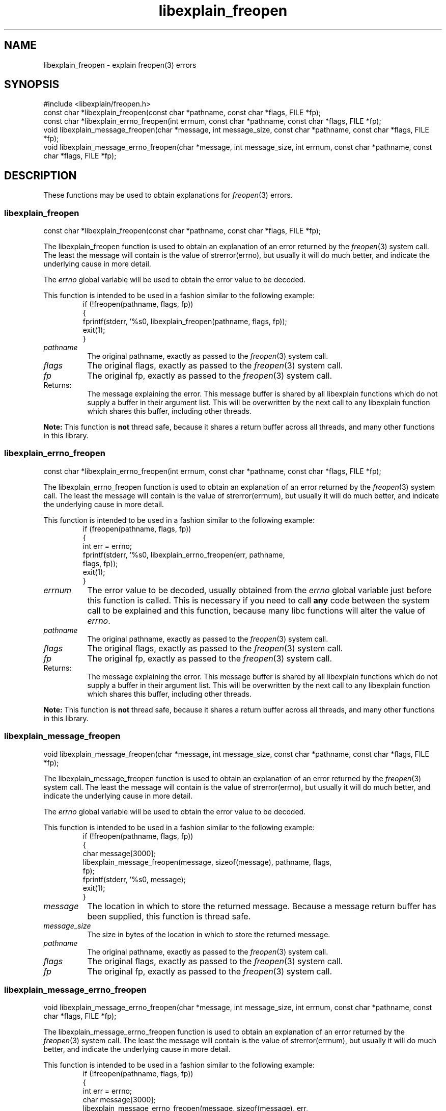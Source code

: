 .\"
.\" libexplain - Explain errno values returned by libc functions
.\" Copyright (C) 2008 Peter Miller
.\" Written by Peter Miller <millerp@canb.auug.org.au>
.\"
.\" This program is free software; you can redistribute it and/or modify
.\" it under the terms of the GNU General Public License as published by
.\" the Free Software Foundation; either version 3 of the License, or
.\" (at your option) any later version.
.\"
.\" This program is distributed in the hope that it will be useful,
.\" but WITHOUT ANY WARRANTY; without even the implied warranty of
.\" MERCHANTABILITY or FITNESS FOR A PARTICULAR PURPOSE.  See the GNU
.\" General Public License for more details.
.\"
.\" You should have received a copy of the GNU General Public License
.\" along with this program. If not, see <http://www.gnu.org/licenses/>.
.\"
.ds n) libexplain_freopen
.TH libexplain_freopen 3
.SH NAME
libexplain_freopen \- explain freopen(3) errors
.XX "libexplain_freopen(3)" "explain freopen(3) errors"
.SH SYNOPSIS
#include <libexplain/freopen.h>
.br
const char *libexplain_freopen(const char *pathname, const char *flags,
FILE *fp);
.br
const char *libexplain_errno_freopen(int errnum, const char *pathname,
const char *flags, FILE *fp);
.br
void libexplain_message_freopen(char *message, int message_size,
const char *pathname, const char *flags, FILE *fp);
.br
void libexplain_message_errno_freopen(char *message, int message_size,
int errnum, const char *pathname, const char *flags, FILE *fp);
.SH DESCRIPTION
These functions may be used to obtain explanations for
\f[I]freopen\fP(3) errors.
.\" ------------------------------------------------------------------------
.SS libexplain_freopen
const char *libexplain_freopen(const char *pathname, const char *flags,
FILE *fp);
.PP
The libexplain_freopen function is used to obtain an explanation of
an error returned by the \f[I]freopen\fP(3) system call.  The least
the message will contain is the value of \f[CW]strerror(errno)\fP, but
usually it will do much better, and indicate the underlying cause in
more detail.
.PP
The \f[I]errno\fP global variable will be used to obtain the error value
to be decoded.
.PP
This function is intended to be used in a fashion similar to the
following example:
.RS
.ft CW
.nf
if (!freopen(pathname, flags, fp))
{
    fprintf(stderr, '%s\n', libexplain_freopen(pathname, flags, fp));
    exit(1);
}
.fi
.ft R
.RE
.TP 8n
\f[I]pathname\fP
The original pathname, exactly as passed to the \f[I]freopen\fP(3) system call.
.TP 8n
\f[I]flags\fP
The original flags, exactly as passed to the \f[I]freopen\fP(3) system call.
.TP 8n
\f[I]fp\fP
The original fp, exactly as passed to the \f[I]freopen\fP(3) system call.
.TP 8n
Returns:
The message explaining the error.  This message buffer is shared by all
libexplain functions which do not supply a buffer in their argument
list.  This will be overwritten by the next call to any libexplain
function which shares this buffer, including other threads.
.PP
\f[B]Note:\fP
This function is \f[B]not\fP thread safe, because it shares a return
buffer across all threads, and many other functions in this library.
.\" ------------------------------------------------------------------------
.SS libexplain_errno_freopen
const char *libexplain_errno_freopen(int errnum, const char *pathname,
const char *flags, FILE *fp);
.PP
The libexplain_errno_freopen function is used to obtain an explanation
of an error returned by the \f[I]freopen\fP(3) system call.  The least
the message will contain is the value of \f[CW]strerror(errnum)\fP, but
usually it will do much better, and indicate the underlying cause in
more detail.
.PP
This function is intended to be used in a fashion similar to the
following example:
.RS
.ft CW
.nf
if (freopen(pathname, flags, fp))
{
    int err = errno;
    fprintf(stderr, '%s\n', libexplain_errno_freopen(err, pathname,
        flags, fp));
    exit(1);
}
.fi
.ft R
.RE
.TP 8n
\f[I]errnum\fP
The error value to be decoded, usually obtained from the \f[I]errno\fP
global variable just before this function is called.  This is necessary
if you need to call \f[B]any\fP code between the system call to be
explained and this function, because many libc functions will alter the
value of \f[I]errno\fP.
.TP 8n
\f[I]pathname\fP
The original pathname, exactly as passed to the \f[I]freopen\fP(3) system call.
.TP 8n
\f[I]flags\fP
The original flags, exactly as passed to the \f[I]freopen\fP(3) system call.
.TP 8n
\f[I]fp\fP
The original fp, exactly as passed to the \f[I]freopen\fP(3) system call.
.TP 8n
Returns:
The message explaining the error.  This message buffer is shared by all
libexplain functions which do not supply a buffer in their argument
list.  This will be overwritten by the next call to any libexplain
function which shares this buffer, including other threads.
.PP
\f[B]Note:\fP
This function is \f[B]not\fP thread safe, because it shares a return
buffer across all threads, and many other functions in this library.
.\" ------------------------------------------------------------------------
.SS libexplain_message_freopen
void libexplain_message_freopen(char *message, int message_size,
const char *pathname, const char *flags, FILE *fp);
.PP
The libexplain_message_freopen function is used to obtain an explanation
of an error returned by the \f[I]freopen\fP(3) system call.  The least
the message will contain is the value of \f[CW]strerror(errno)\fP, but
usually it will do much better, and indicate the underlying cause in
more detail.
.PP
The \f[I]errno\fP global variable will be used to obtain the error value
to be decoded.
.PP
This function is intended to be used in a fashion similar to the
following example:
.RS
.ft CW
.nf
if (!freopen(pathname, flags, fp))
{
    char message[3000];
    libexplain_message_freopen(message, sizeof(message), pathname, flags,
        fp);
    fprintf(stderr, '%s\n', message);
    exit(1);
}
.fi
.ft R
.RE
.TP 8n
\f[I]message\fP
The location in which to store the returned message.  Because a message
return buffer has been supplied, this function is thread safe.
.TP 8n
\f[I]message_size\fP
The size in bytes of the location in which to store the returned message.
.TP 8n
\f[I]pathname\fP
The original pathname, exactly as passed to the \f[I]freopen\fP(3) system call.
.TP 8n
\f[I]flags\fP
The original flags, exactly as passed to the \f[I]freopen\fP(3) system call.
.TP 8n
\f[I]fp\fP
The original fp, exactly as passed to the \f[I]freopen\fP(3) system call.
.\" ------------------------------------------------------------------------
.SS libexplain_message_errno_freopen
void libexplain_message_errno_freopen(char *message, int message_size,
int errnum, const char *pathname, const char *flags, FILE *fp);
.PP
The libexplain_message_errno_freopen function is used to obtain
an explanation of an error returned by the \f[I]freopen\fP(3)
system call.  The least the message will contain is the value of
\f[CW]strerror(errnum)\fP, but usually it will do much better, and
indicate the underlying cause in more detail.
.PP
This function is intended to be used in a fashion similar to the
following example:
.RS
.ft CW
.nf
if (!freopen(pathname, flags, fp))
{
    int err = errno;
    char message[3000];
    libexplain_message_errno_freopen(message, sizeof(message), err,
        pathname, flags, fp);
    fprintf(stderr, '%s\n', message);
    exit(1);
}
.fi
.ft R
.RE
.TP 8n
\f[I]message\fP
The location in which to store the returned message.  Because a message
return buffer has been supplied, this function is thread safe.
.TP 8n
\f[I]message_size\fP
The size in bytes of the location in which to store the returned message.
.TP 8n
\f[I]errnum\fP
The error value to be decoded, usually obtained from the \f[I]errno\fP
global variable just before this function is called.  This is necessary
if you need to call \f[B]any\fP code between the system call to be
explained and this function, because many libc functions will alter the
value of \f[I]errno\fP.
.TP 8n
\f[I]pathname\fP
The original pathname, exactly as passed to the \f[I]freopen\fP(3) system call.
.TP 8n
\f[I]flags\fP
The original flags, exactly as passed to the \f[I]freopen\fP(3) system call.
.TP 8n
\f[I]fp\fP
The original fp, exactly as passed to the \f[I]freopen\fP(3) system call.
.\" ------------------------------------------------------------------------
.SH COPYRIGHT
.if n .ds C) (C)
.if t .ds C) \(co
libexplain version \*(v)
.br
Copyright \*(C) 2008 Peter Miller
.SH AUTHOR
Written by Peter Miller <millerp@canb.auug.org.au>
